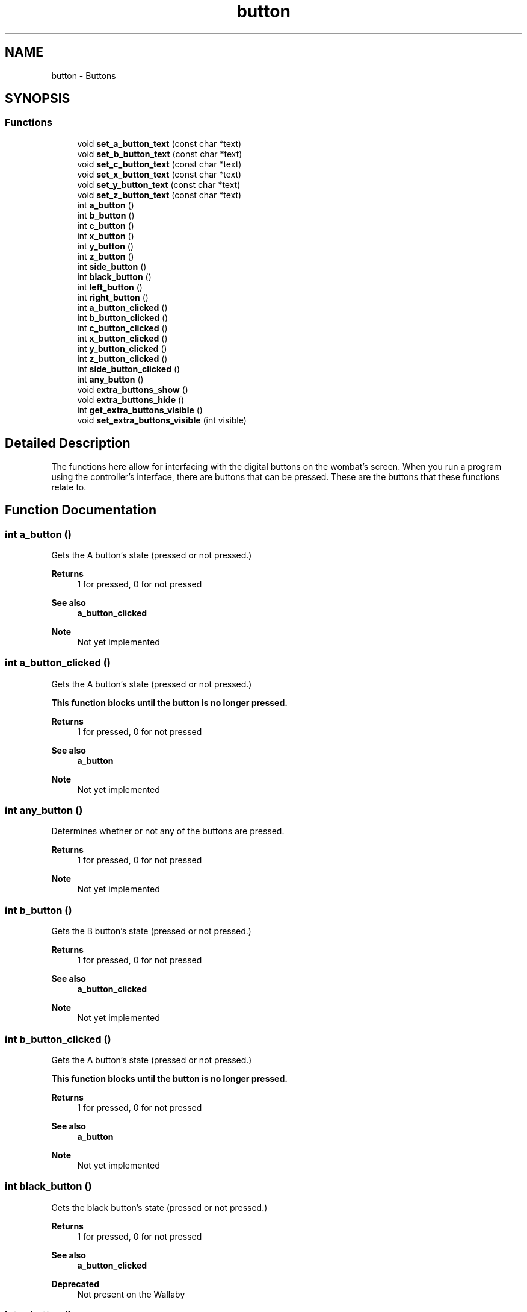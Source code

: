 .TH "button" 3 "Wed Sep 4 2024" "Version 1.0.0" "libkipr" \" -*- nroff -*-
.ad l
.nh
.SH NAME
button \- Buttons
.SH SYNOPSIS
.br
.PP
.SS "Functions"

.in +1c
.ti -1c
.RI "void \fBset_a_button_text\fP (const char *text)"
.br
.ti -1c
.RI "void \fBset_b_button_text\fP (const char *text)"
.br
.ti -1c
.RI "void \fBset_c_button_text\fP (const char *text)"
.br
.ti -1c
.RI "void \fBset_x_button_text\fP (const char *text)"
.br
.ti -1c
.RI "void \fBset_y_button_text\fP (const char *text)"
.br
.ti -1c
.RI "void \fBset_z_button_text\fP (const char *text)"
.br
.ti -1c
.RI "int \fBa_button\fP ()"
.br
.ti -1c
.RI "int \fBb_button\fP ()"
.br
.ti -1c
.RI "int \fBc_button\fP ()"
.br
.ti -1c
.RI "int \fBx_button\fP ()"
.br
.ti -1c
.RI "int \fBy_button\fP ()"
.br
.ti -1c
.RI "int \fBz_button\fP ()"
.br
.ti -1c
.RI "int \fBside_button\fP ()"
.br
.ti -1c
.RI "int \fBblack_button\fP ()"
.br
.ti -1c
.RI "int \fBleft_button\fP ()"
.br
.ti -1c
.RI "int \fBright_button\fP ()"
.br
.ti -1c
.RI "int \fBa_button_clicked\fP ()"
.br
.ti -1c
.RI "int \fBb_button_clicked\fP ()"
.br
.ti -1c
.RI "int \fBc_button_clicked\fP ()"
.br
.ti -1c
.RI "int \fBx_button_clicked\fP ()"
.br
.ti -1c
.RI "int \fBy_button_clicked\fP ()"
.br
.ti -1c
.RI "int \fBz_button_clicked\fP ()"
.br
.ti -1c
.RI "int \fBside_button_clicked\fP ()"
.br
.ti -1c
.RI "int \fBany_button\fP ()"
.br
.ti -1c
.RI "void \fBextra_buttons_show\fP ()"
.br
.ti -1c
.RI "void \fBextra_buttons_hide\fP ()"
.br
.ti -1c
.RI "int \fBget_extra_buttons_visible\fP ()"
.br
.ti -1c
.RI "void \fBset_extra_buttons_visible\fP (int visible)"
.br
.in -1c
.SH "Detailed Description"
.PP 
The functions here allow for interfacing with the digital buttons on the wombat's screen\&. When you run a program using the controller's interface, there are buttons that can be pressed\&. These are the buttons that these functions relate to\&. 
.SH "Function Documentation"
.PP 
.SS "int a_button ()"
Gets the A button's state (pressed or not pressed\&.) 
.PP
\fBReturns\fP
.RS 4
1 for pressed, 0 for not pressed 
.RE
.PP
\fBSee also\fP
.RS 4
\fBa_button_clicked\fP
.RE
.PP
\fBNote\fP
.RS 4
Not yet implemented 
.RE
.PP

.SS "int a_button_clicked ()"
Gets the A button's state (pressed or not pressed\&.) 
.PP
\fB\fBThis\fP function blocks until the button is no longer pressed\&.\fP
.RS 4

.RE
.PP
\fBReturns\fP
.RS 4
1 for pressed, 0 for not pressed 
.RE
.PP
\fBSee also\fP
.RS 4
\fBa_button\fP
.RE
.PP
\fBNote\fP
.RS 4
Not yet implemented 
.RE
.PP

.SS "int any_button ()"
Determines whether or not any of the buttons are pressed\&. 
.PP
\fBReturns\fP
.RS 4
1 for pressed, 0 for not pressed
.RE
.PP
\fBNote\fP
.RS 4
Not yet implemented 
.RE
.PP

.SS "int b_button ()"
Gets the B button's state (pressed or not pressed\&.) 
.PP
\fBReturns\fP
.RS 4
1 for pressed, 0 for not pressed 
.RE
.PP
\fBSee also\fP
.RS 4
\fBa_button_clicked\fP
.RE
.PP
\fBNote\fP
.RS 4
Not yet implemented 
.RE
.PP

.SS "int b_button_clicked ()"
Gets the A button's state (pressed or not pressed\&.) 
.PP
\fB\fBThis\fP function blocks until the button is no longer pressed\&.\fP
.RS 4

.RE
.PP
\fBReturns\fP
.RS 4
1 for pressed, 0 for not pressed 
.RE
.PP
\fBSee also\fP
.RS 4
\fBa_button\fP
.RE
.PP
\fBNote\fP
.RS 4
Not yet implemented 
.RE
.PP

.SS "int black_button ()"
Gets the black button's state (pressed or not pressed\&.) 
.PP
\fBReturns\fP
.RS 4
1 for pressed, 0 for not pressed 
.RE
.PP
\fBSee also\fP
.RS 4
\fBa_button_clicked\fP
.RE
.PP
\fBDeprecated\fP
.RS 4
Not present on the Wallaby 
.RE
.PP

.SS "int c_button ()"
Gets the C button's state (pressed or not pressed\&.) 
.PP
\fBReturns\fP
.RS 4
1 for pressed, 0 for not pressed 
.RE
.PP
\fBSee also\fP
.RS 4
\fBa_button_clicked\fP
.RE
.PP
\fBNote\fP
.RS 4
Not yet implemented 
.RE
.PP

.SS "int c_button_clicked ()"
Gets the B button's state (pressed or not pressed\&.) 
.PP
\fB\fBThis\fP function blocks until the button is no longer pressed\&.\fP
.RS 4

.RE
.PP
\fBReturns\fP
.RS 4
1 for pressed, 0 for not pressed 
.RE
.PP
\fBSee also\fP
.RS 4
\fBa_button\fP
.RE
.PP
\fBNote\fP
.RS 4
Not yet implemented 
.RE
.PP

.SS "void extra_buttons_hide ()"
Hides the X, Y, and Z buttons\&. This is the default\&. 
.PP
\fBSee also\fP
.RS 4
\fBset_extra_buttons_visible\fP
.RE
.PP
\fBNote\fP
.RS 4
Not yet implemented 
.RE
.PP

.SS "void extra_buttons_show ()"
Shows the X, Y, and Z buttons\&. 
.PP
\fBSee also\fP
.RS 4
\fBset_extra_buttons_visible\fP
.RE
.PP
\fBNote\fP
.RS 4
Not yet implemented 
.RE
.PP

.SS "int get_extra_buttons_visible ()"
Determines whether or not the X, Y, and Z buttons are visible\&. 
.PP
\fBSee also\fP
.RS 4
\fBset_extra_buttons_visible\fP
.RE
.PP
\fBNote\fP
.RS 4
Not yet implemented 
.RE
.PP

.SS "int left_button ()"
Gets the left button's state (pressed or not pressed\&.) 
.PP
\fBReturns\fP
.RS 4
1 for pressed, 0 for not pressed 
.RE
.PP
\fBSee also\fP
.RS 4
\fBa_button_clicked\fP 
.RE
.PP

.SS "int right_button ()"
Gets the right button's state (pressed or not pressed\&.) 
.PP
\fBReturns\fP
.RS 4
1 for pressed, 0 for not pressed (But returning flipped) 
.RE
.PP
\fBSee also\fP
.RS 4
\fBa_button_clicked\fP 
.RE
.PP

.SS "void set_a_button_text (const char * text)"
Updates the A button's text\&. 
.PP
\fBParameters\fP
.RS 4
\fItext\fP The text to display\&. Limit of 16 characters\&.
.RE
.PP
\fBDeprecated\fP
.RS 4
not planned for the Wallaby 
.RE
.PP

.SS "void set_b_button_text (const char * text)"
Updates the B button's text\&. 
.PP
\fBParameters\fP
.RS 4
\fItext\fP The text to display\&. Limit of 16 characters\&.
.RE
.PP
\fBDeprecated\fP
.RS 4
not planned for the Wallaby 
.RE
.PP

.SS "void set_c_button_text (const char * text)"
Updates the C button's text\&. 
.PP
\fBParameters\fP
.RS 4
\fItext\fP The text to display\&. Limit of 16 characters\&.
.RE
.PP
\fBDeprecated\fP
.RS 4
not planned for the Wallaby 
.RE
.PP

.SS "void set_extra_buttons_visible (int visible)"
Sets whether or not the X, Y, and Z buttons are visible\&. 
.PP
\fBSee also\fP
.RS 4
\fBget_extra_buttons_visible\fP
.RE
.PP
\fBNote\fP
.RS 4
Not yet implemented 
.RE
.PP

.SS "void set_x_button_text (const char * text)"
Updates the X button's text\&. 
.PP
\fBParameters\fP
.RS 4
\fItext\fP The text to display\&. Limit of 16 characters\&.
.RE
.PP
\fBDeprecated\fP
.RS 4
not planned for the Wallaby 
.RE
.PP

.SS "void set_y_button_text (const char * text)"
Updates the Y button's text\&. 
.PP
\fBParameters\fP
.RS 4
\fItext\fP The text to display\&. Limit of 16 characters\&.
.RE
.PP
\fBDeprecated\fP
.RS 4
not planned for the Wallaby 
.RE
.PP

.SS "void set_z_button_text (const char * text)"
Updates the Z button's text\&. 
.PP
\fBParameters\fP
.RS 4
\fItext\fP The text to display\&. Limit of 16 characters\&.
.RE
.PP
\fBDeprecated\fP
.RS 4
not planned for the Wallaby 
.RE
.PP

.SS "int side_button ()"
Gets the side button's state (pressed or not pressed\&.) 
.PP
\fBReturns\fP
.RS 4
1 for pressed, 0 for not pressed 
.RE
.PP
\fBSee also\fP
.RS 4
\fBa_button_clicked\fP
.RE
.PP
\fBDeprecated\fP
.RS 4
Not present on the Wallaby 
.RE
.PP

.SS "int side_button_clicked ()"
Gets the Z button's state (pressed or not pressed\&.) 
.PP
\fB\fBThis\fP function blocks until the button is no longer pressed\&.\fP
.RS 4

.RE
.PP
\fBReturns\fP
.RS 4
1 for pressed, 0 for not pressed 
.RE
.PP
\fBSee also\fP
.RS 4
\fBa_button\fP
.RE
.PP
\fBNote\fP
.RS 4
Not yet implemented 
.RE
.PP

.SS "int x_button ()"
Gets the C button's state (pressed or not pressed\&.) 
.PP
\fBReturns\fP
.RS 4
1 for pressed, 0 for not pressed 
.RE
.PP
\fBSee also\fP
.RS 4
\fBa_button_clicked\fP
.RE
.PP
\fBNote\fP
.RS 4
Not yet implemented 
.RE
.PP

.SS "int x_button_clicked ()"
Gets the C button's state (pressed or not pressed\&.) 
.PP
\fB\fBThis\fP function blocks until the button is no longer pressed\&.\fP
.RS 4

.RE
.PP
\fBReturns\fP
.RS 4
1 for pressed, 0 for not pressed 
.RE
.PP
\fBSee also\fP
.RS 4
\fBa_button\fP
.RE
.PP
\fBNote\fP
.RS 4
Not yet implemented 
.RE
.PP

.SS "int y_button ()"
Gets the Y button's state (pressed or not pressed\&.) 
.PP
\fBReturns\fP
.RS 4
1 for pressed, 0 for not pressed 
.RE
.PP
\fBSee also\fP
.RS 4
\fBa_button_clicked\fP
.RE
.PP
\fBNote\fP
.RS 4
Not yet implemented 
.RE
.PP

.SS "int y_button_clicked ()"
Gets the X button's state (pressed or not pressed\&.) 
.PP
\fB\fBThis\fP function blocks until the button is no longer pressed\&.\fP
.RS 4

.RE
.PP
\fBReturns\fP
.RS 4
1 for pressed, 0 for not pressed 
.RE
.PP
\fBSee also\fP
.RS 4
\fBa_button\fP
.RE
.PP
\fBNote\fP
.RS 4
Not yet implemented 
.RE
.PP

.SS "int z_button ()"
Gets the Z button's state (pressed or not pressed\&.) 
.PP
\fBReturns\fP
.RS 4
1 for pressed, 0 for not pressed 
.RE
.PP
\fBSee also\fP
.RS 4
\fBa_button_clicked\fP
.RE
.PP
\fBNote\fP
.RS 4
Not yet implemented 
.RE
.PP

.SS "int z_button_clicked ()"
Gets the Y button's state (pressed or not pressed\&.) 
.PP
\fB\fBThis\fP function blocks until the button is no longer pressed\&.\fP
.RS 4

.RE
.PP
\fBReturns\fP
.RS 4
1 for pressed, 0 for not pressed 
.RE
.PP
\fBSee also\fP
.RS 4
\fBa_button\fP
.RE
.PP
\fBNote\fP
.RS 4
Not yet implemented 
.RE
.PP

.SH "Author"
.PP 
Generated automatically by Doxygen for libkipr from the source code\&.
